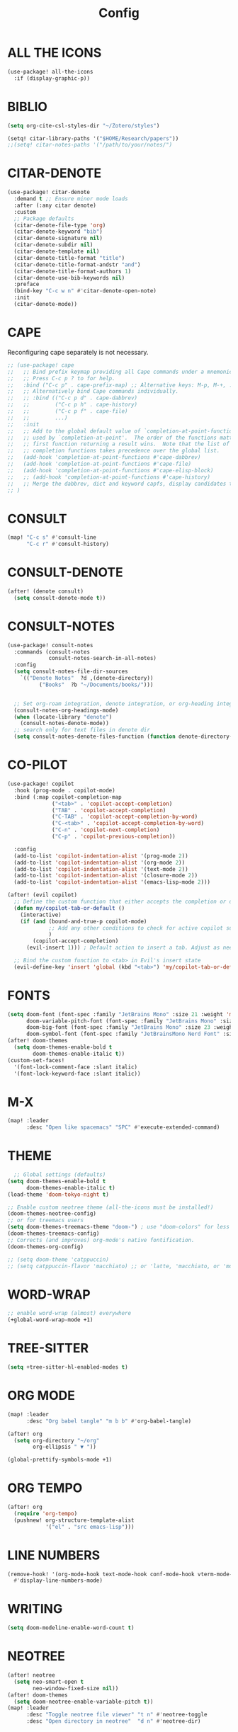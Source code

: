 #+title: Config

* ALL THE ICONS

#+begin_src emacs-lisp
(use-package! all-the-icons
  :if (display-graphic-p))
#+end_src

* BIBLIO

#+begin_src emacs-lisp
(setq org-cite-csl-styles-dir "~/Zotero/styles")

(setq! citar-library-paths '("$HOME/Research/papers"))
;;(setq! citar-notes-paths '("/path/to/your/notes/")
#+end_src

* CITAR-DENOTE

#+begin_src emacs-lisp
(use-package! citar-denote
  :demand t ;; Ensure minor mode loads
  :after (:any citar denote)
  :custom
  ;; Package defaults
  (citar-denote-file-type 'org)
  (citar-denote-keyword "bib")
  (citar-denote-signature nil)
  (citar-denote-subdir nil)
  (citar-denote-template nil)
  (citar-denote-title-format "title")
  (citar-denote-title-format-andstr "and")
  (citar-denote-title-format-authors 1)
  (citar-denote-use-bib-keywords nil)
  :preface
  (bind-key "C-c w n" #'citar-denote-open-note)
  :init
  (citar-denote-mode))
#+end_src

* CAPE

Reconfiguring cape separately is not necessary.

#+begin_src emacs-lisp
;; (use-package! cape
;;   ;; Bind prefix keymap providing all Cape commands under a mnemonic key.
;;   ;; Press C-c p ? to for help.
;;   :bind ("C-c p" . cape-prefix-map) ;; Alternative keys: M-p, M-+, ...
;;   ;; Alternatively bind Cape commands individually.
;;   ;; :bind (("C-c p d" . cape-dabbrev)
;;   ;;        ("C-c p h" . cape-history)
;;   ;;        ("C-c p f" . cape-file)
;;   ;;        ...)
;;   :init
;;   ;; Add to the global default value of `completion-at-point-functions' which is
;;   ;; used by `completion-at-point'.  The order of the functions matters, the
;;   ;; first function returning a result wins.  Note that the list of buffer-local
;;   ;; completion functions takes precedence over the global list.
;;   (add-hook 'completion-at-point-functions #'cape-dabbrev)
;;   (add-hook 'completion-at-point-functions #'cape-file)
;;   (add-hook 'completion-at-point-functions #'cape-elisp-block)
;;   ;; (add-hook 'completion-at-point-functions #'cape-history)
;;   ;; Merge the dabbrev, dict and keyword capfs, display candidates together.
;; )

#+end_src

* CONSULT

#+begin_src emacs-lisp
(map! "C-c s" #'consult-line
      "C-c r" #'consult-history)
#+end_src

* CONSULT-DENOTE

#+begin_src emacs-lisp
(after! (denote consult)
  (setq consult-denote-mode t))
#+end_src

* CONSULT-NOTES

#+begin_src emacs-lisp
(use-package! consult-notes
  :commands (consult-notes
             consult-notes-search-in-all-notes)
  :config
  (setq consult-notes-file-dir-sources
	`(("Denote Notes"  ?d ,(denote-directory))
          ("Books"  ?b "~/Documents/books/")))


  ;; Set org-roam integration, denote integration, or org-heading integration e.g.:
  (consult-notes-org-headings-mode)
  (when (locate-library "denote")
    (consult-notes-denote-mode))
  ;; search only for text files in denote dir
  (setq consult-notes-denote-files-function (function denote-directory-text-only-files)))
#+end_src

* CO-PILOT
#+begin_src emacs-lisp
(use-package! copilot
  :hook (prog-mode . copilot-mode)
  :bind (:map copilot-completion-map
              ("<tab>" . 'copilot-accept-completion)
              ("TAB" . 'copilot-accept-completion)
              ("C-TAB" . 'copilot-accept-completion-by-word)
              ("C-<tab>" . 'copilot-accept-completion-by-word)
              ("C-n" . 'copilot-next-completion)
              ("C-p" . 'copilot-previous-completion))

  :config
  (add-to-list 'copilot-indentation-alist '(prog-mode 2))
  (add-to-list 'copilot-indentation-alist '(org-mode 2))
  (add-to-list 'copilot-indentation-alist '(text-mode 2))
  (add-to-list 'copilot-indentation-alist '(closure-mode 2))
  (add-to-list 'copilot-indentation-alist '(emacs-lisp-mode 2)))

(after! (evil copilot)
  ;; Define the custom function that either accepts the completion or does the default behavior
  (defun my/copilot-tab-or-default ()
    (interactive)
    (if (and (bound-and-true-p copilot-mode)
             ;; Add any other conditions to check for active copilot suggestions if necessary
             )
        (copilot-accept-completion)
      (evil-insert 1))) ; Default action to insert a tab. Adjust as needed.

  ;; Bind the custom function to <tab> in Evil's insert state
  (evil-define-key 'insert 'global (kbd "<tab>") 'my/copilot-tab-or-default))

#+end_src



* FONTS

#+begin_src emacs-lisp
(setq doom-font (font-spec :family "JetBrains Mono" :size 21 :weight 'medium)
      doom-variable-pitch-font (font-spec :family "JetBrains Mono" :size 21 :weight 'medium)
      doom-big-font (font-spec :family "JetBrains Mono" :size 23 :weight 'medium)
      doom-symbol-font (font-spec :family "JetBrainsMono Nerd Font" :size 23 :weight 'medium))
(after! doom-themes
  (setq doom-themes-enable-bold t
        doom-themes-enable-italic t))
(custom-set-faces!
  '(font-lock-comment-face :slant italic)
  '(font-lock-keyword-face :slant italic))
#+end_src

* M-X

#+begin_src emacs-lisp
(map! :leader
      :desc "Open like spacemacs" "SPC" #'execute-extended-command)
#+end_src

* THEME
#+begin_src emacs-lisp
  ;; Global settings (defaults)
(setq doom-themes-enable-bold t
      doom-themes-enable-italic t)
(load-theme 'doom-tokyo-night t)

;; Enable custom neotree theme (all-the-icons must be installed!)
(doom-themes-neotree-config)
;; or for treemacs users
(setq doom-themes-treemacs-theme "doom-") ; use "doom-colors" for less minimal icon theme
(doom-themes-treemacs-config)
;; Corrects (and improves) org-mode's native fontification.
(doom-themes-org-config)
#+end_src

#+begin_src emacs-lisp
;; (setq doom-theme 'catppuccin)
;; (setq catppuccin-flavor 'macchiato) ;; or 'latte, 'macchiato, or 'mocha
#+end_src

* WORD-WRAP

#+begin_src emacs-lisp
;; enable word-wrap (almost) everywhere
(+global-word-wrap-mode +1)
#+end_src

* TREE-SITTER

#+begin_src emacs-lisp
(setq +tree-sitter-hl-enabled-modes t)
#+end_src

* ORG MODE

#+begin_src emacs-lisp
(map! :leader
      :desc "Org babel tangle" "m b b" #'org-babel-tangle)

(after! org
  (setq org-directory "~/org"
        org-ellipsis " ▼ "))

(global-prettify-symbols-mode +1)
#+end_src

* ORG TEMPO

#+begin_src emacs-lisp
(after! org
  (require 'org-tempo)
  (pushnew! org-structure-template-alist
            '("el" . "src emacs-lisp")))
#+end_src

* LINE NUMBERS

#+begin_src emacs-lisp
(remove-hook! '(org-mode-hook text-mode-hook conf-mode-hook vterm-mode-hook)
  #'display-line-numbers-mode)
#+end_src


* WRITING

#+begin_src emacs-lisp
(setq doom-modeline-enable-word-count t)
#+end_src

* NEOTREE

#+begin_src emacs-lisp
(after! neotree
  (setq neo-smart-open t
        neo-window-fixed-size nil))
(after! doom-themes
  (setq doom-neotree-enable-variable-pitch t))
(map! :leader
      :desc "Toggle neotree file viewer" "t n" #'neotree-toggle
      :desc "Open directory in neotree"  "d n" #'neotree-dir)
#+end_src

* ORG-ROAM

* DENOTE

#+begin_src emacs-lisp
;; Remember to check the doc strings of those variables.
(after! denote
  (setq denote-directory (expand-file-name "~/Documents/notes/"))
  (setq denote-save-buffers nil)
  (setq denote-known-keywords '("emacs" "philosophy" "politics" "economics"))
  (setq denote-infer-keywords t)
  (setq denote-sort-keywords t)
  (setq denote-file-type nil) ; Org is the default, set others here
  (setq denote-prompts '(title keywords))
  (setq denote-excluded-directories-regexp nil)
  (setq denote-excluded-keywords-regexp nil)
  (setq denote-rename-confirmations '(rewrite-front-matter modify-file-name))
  (setq denote-date-prompt-use-org-read-date t)
  ;; Read this manual for how to specify `denote-templates'.  We do not
  ;; include an example here to avoid potential confusion.
  (setq denote-date-format nil) ; read doc string

  ;; By default, we do not show the context of links.  We just display
  ;; file names.  This provides a more informative view.
  (setq denote-backlinks-show-context t)

  ;; Also see `denote-backlinks-display-buffer-action' which is a bit
  ;; advanced.

  ;; If you use Markdown or plain text files (Org renders links as buttons
  ;; right away)
  (add-hook 'text-mode-hook #'denote-fontify-links-mode-maybe)

;; We use different ways to specify a path for demo purposes.
  (setq denote-dired-directories
        (list denote-directory
              (thread-last denote-directory (expand-file-name "attachments"))
              (expand-file-name "~/Documents/books")))

  ;; Generic (great if you rename files Denote-style in lots of places):
  ;; (add-hook 'dired-mode-hook #'denote-dired-mode)
  ;;
  ;; OR if only want it in `denote-dired-directories':
  (add-hook 'dired-mode-hook #'denote-dired-mode-in-directories)


  ;; Automatically rename Denote buffers using the `denote-rename-buffer-format'.
  (denote-rename-buffer-mode 1)

;; Denote DOES NOT define any key bindings.  This is for the user to
  ;; decide.  For example:
  (let ((map global-map))
    (define-key map (kbd "C-c n n") #'denote)
    (define-key map (kbd "C-c n c") #'denote-region) ; "contents" mnemonic
    (define-key map (kbd "C-c n N") #'denote-type)
    (define-key map (kbd "C-c n d") #'denote-date)
    (define-key map (kbd "C-c n z") #'denote-signature) ; "zettelkasten" mnemonic
    (define-key map (kbd "C-c n s") #'denote-subdirectory)
    (define-key map (kbd "C-c n t") #'denote-template)
    ;; If you intend to use Denote with a variety of file types, it is
    ;; easier to bind the link-related commands to the `global-map', as
    ;; shown here.  Otherwise follow the same pattern for `org-mode-map',
    ;; `markdown-mode-map', and/or `text-mode-map'.
    (define-key map (kbd "C-c n i") #'denote-link) ; "insert" mnemonic
    (define-key map (kbd "C-c n I") #'denote-add-links)
    (define-key map (kbd "C-c n b") #'denote-backlinks)
    (define-key map (kbd "C-c n f f") #'denote-find-link)
    (define-key map (kbd "C-c n f b") #'denote-find-backlink)
    ;; Note that `denote-rename-file' can work from any context, not just
    ;; Dired bufffers.  That is why we bind it here to the `global-map'.
    (define-key map (kbd "C-c n r") #'denote-rename-file)
    (define-key map (kbd "C-c n R") #'denote-rename-file-using-front-matter))

  ;; Key bindings specifically for Dired.
  (let ((map dired-mode-map))
    (define-key map (kbd "C-c C-d C-i") #'denote-link-dired-marked-notes)
    (define-key map (kbd "C-c C-d C-r") #'denote-dired-rename-files)
    (define-key map (kbd "C-c C-d C-k") #'denote-dired-rename-marked-files-with-keywords)
    (define-key map (kbd "C-c C-d C-R") #'denote-dired-rename-marked-files-using-front-matter))

  (with-eval-after-load 'org-capture
    (setq denote-org-capture-specifiers "%l\n%i\n%?")
    (add-to-list 'org-capture-templates
                 '("n" "New note (with denote.el)" plain
                   (file denote-last-path)
                   #'denote-org-capture
                   :no-save t
                   :immediate-finish nil
                   :kill-buffer t
                   :jump-to-captured t)))

  ;; Also check the commands `denote-link-after-creating',
  ;; `denote-link-or-create'.  You may want to bind them to keys as well

  ;; If you want to have Denote commands available via a right click
  ;; context menu, use the following and then enable
  ;; `context-menu-mode'.
  (add-hook 'context-menu-functions #'denote-context-menu))
#+end_src

* DENOTE-EXPLORE

#+begin_src emacs-lisp
(use-package! denote-explore
  :custom
  ;; Location of graph files
  (denote-explore-network-directory "~/documents/notes/graphs/")
  (denote-explore-network-filename "denote-network")
  ;; Output format
  (denote-explore-network-format 'graphviz)
  (denote-explore-network-graphviz-filetype "svg")
  ;; Exlude keywords or regex
  (denote-explore-network-keywords-ignore '("bib")))
#+end_src

* DENOTE EXTENSIONS

#+begin_src emacs-lisp
(defun my/denote-insert-category (category)
  (save-excursion
    (beginning-of-buffer)
    (while (and
            (< (point) (point-max))
            (string= "#+"
                    (buffer-substring-no-properties
                     (point-at-bol)
                     (+ (point-at-bol) 2))))
      (next-line))

    (insert "#+category: " category)
    (save-buffer)))

(defun my/denote-create-topic-note ()
  (interactive)
  (let* ((topic-files (mapcar (lambda (file)
                                (cons (denote-retrieve-front-matter-title-value file 'org)
                                      file))
                              (denote-directory-files-matching-regexp "_kt")))
         (selected-topic (completing-read "Select topic: "
                                          (mapcar #'car topic-files))))

    (denote (denote-title-prompt (format "%s: " selected-topic))
            (denote-keywords-prompt))

    ;(my/denote-insert-category selected-topic)
    ))

(defun my/denote-extract-subtree ()
  (interactive)
  (save-excursion
    (if-let ((text (org-get-entry))
             (heading (denote-link-ol-get-heading)))
        (progn
          (delete-region (org-entry-beginning-position)
                         (save-excursion (org-end-of-subtree t) (point)))
          (denote heading (denote-keywords-prompt) 'org)
          (insert text)))))

(defvar my/denote-keywords
  '(("pra" . "Active Project")
    ("prb" . "Backlogged Project")
    ("prc" . "Closed Project")))

(defun my/denote-custom-affixation (completions)
  (mapcar (lambda (completion)
            (list completion
                  ""
                  (alist-get completion
                             my/denote-keywords
                             nil
                             nil
                             #'string=)))
          completions))

(defun my/denote-keyword-prompt ()
  (let ((completion-extra-properties
         (list :affixation-function
               #'my/denote-custom-affixation)))
    (denote-keywords-prompt)))
#+end_src

#+begin_src emacs-lisp
(after! elfeed
  (setq elfeed-search-filter "@1-month-ago +unread"))
#+end_src

#+begin_src emacs-lisp
(setq +mu4e-backend 'offlineimap)
#+end_src
